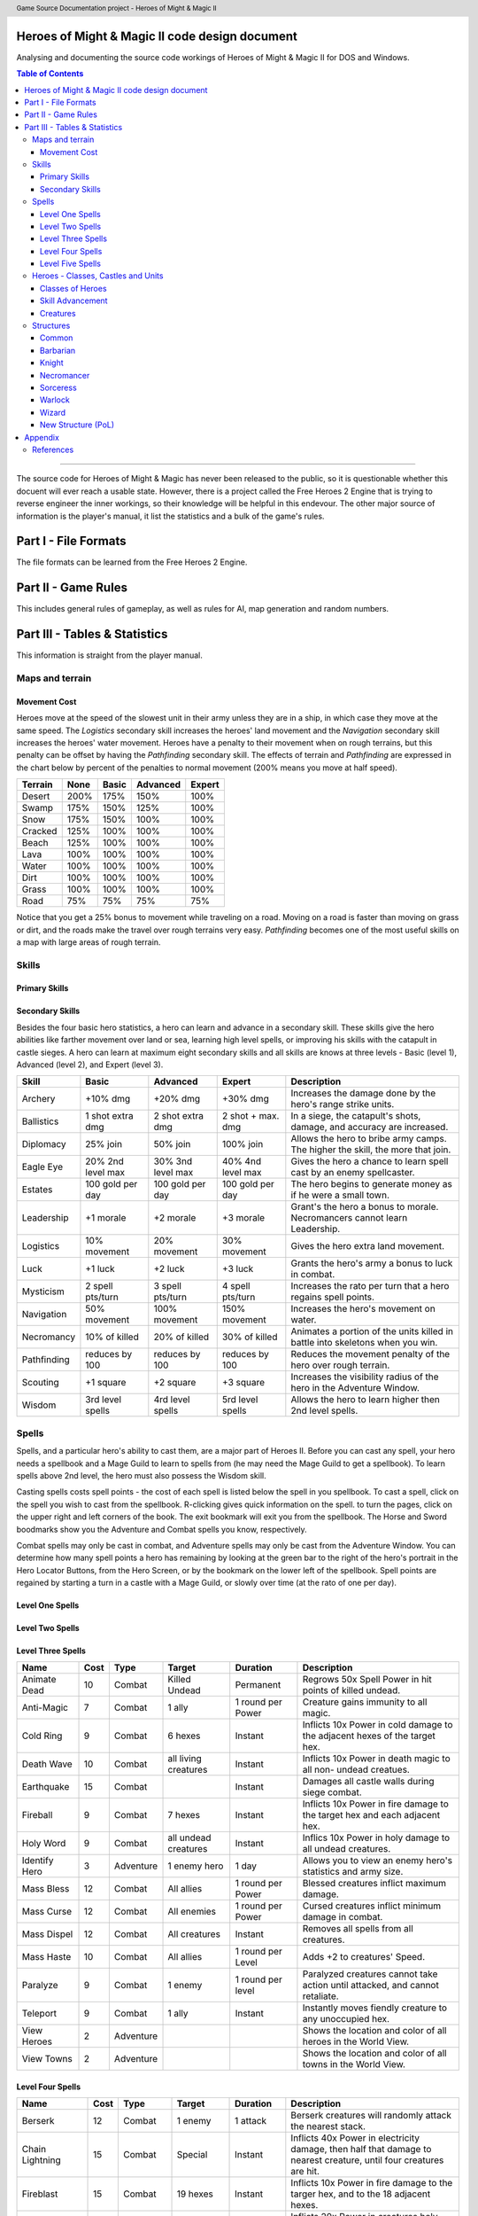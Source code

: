 .. header:: Game Source Documentation project - Heroes of Might & Magic II

.. See the very bottom of this docuent on format conventions used. If follows
   the reStructuredText syntax.

===============================================
Heroes of Might & Magic II code design document
===============================================

Analysing and documenting the source code workings of Heroes of Might & Magic
II for DOS and Windows.

.. contents:: Table of Contents
   :depth: 3

--------------------------------------------------------------------------------

The source code for Heroes of Might & Magic has never been released to the
public, so it is questionable whether this docuent will ever reach a usable
state. However, there is a project called the Free Heroes 2 Engine that is
trying to reverse engineer the inner workings, so their knowledge will be
helpful in this endevour. The other major source of information is the player's
manual, it list the statistics and a bulk of the game's rules.

=====================
Part I - File Formats
=====================

The file formats can be learned from the Free Heroes 2 Engine.

====================
Part II - Game Rules
====================

This includes general rules of gameplay, as well as rules for AI, map
generation and random numbers.

==============================
Part III - Tables & Statistics
==============================

This information is straight from the player manual.

Maps and terrain
================

Movement Cost
-------------
Heroes move at the speed of the slowest unit in their army unless they are in a
ship, in which case they move at the same speed. The *Logistics* secondary
skill increases the heroes' land movement and the *Navigation* secondary skill
increases the heroes' water movement. Heroes have a penalty to their movement
when on rough terrains, but this penalty can be offset by having the
*Pathfinding* secondary skill. The effects of terrain and *Pathfinding* are
expressed in the chart below by percent of the penalties to normal movement
(200% means you move at half speed).

=======  ====  =====  ========  ======
Terrain  None  Basic  Advanced  Expert
=======  ====  =====  ========  ======
Desert   200%   175%      150%    100%
Swamp    175%   150%      125%    100%
Snow     175%   150%      100%    100%
Cracked  125%   100%      100%    100%
Beach    125%   100%      100%    100%
Lava     100%   100%      100%    100%
Water    100%   100%      100%    100%
Dirt     100%   100%      100%    100%
Grass    100%   100%      100%    100%
Road      75%    75%       75%     75%
=======  ====  =====  ========  ======

Notice that you get a 25% bonus to movement while traveling on a road. Moving
on a road is faster than moving on grass or dirt, and the roads make the travel
over rough terrains very easy. *Pathfinding* becomes one of the most useful
skills on a map with large areas of rough terrain.

Skills
======

Primary Skills
--------------

Secondary Skills
----------------
Besides the four basic hero statistics, a hero can learn and advance in a
secondary skill. These skills give the hero abilities like farther movement
over land or sea, learning high level spells, or improving his skills with the
catapult in castle sieges. A hero can learn at maximum eight secondary skills
and all skills are knows at three levels - Basic (level 1), Advanced (level 2),
and Expert (level 3).

===========  =========  =========  =========  ==================================
Skill        Basic      Advanced   Expert     Description
===========  =========  =========  =========  ==================================
Archery      +10% dmg   +20% dmg   +30% dmg   Increases the damage done by
                                              the hero's range strike units.
Ballistics   1 shot     2 shot     2 shot +   In a siege, the catapult's shots,
             extra dmg  extra dmg  max. dmg   damage, and accuracy are
                                              increased.
Diplomacy    25% join   50% join   100% join  Allows the hero to bribe army
                                              camps. The higher the skill, the
                                              more that join.
Eagle Eye    20% 2nd    30% 3nd    40% 4nd    Gives the hero a chance to learn
             level max  level max  level max  spell cast by an enemy 
                                              spellcaster.
Estates      100 gold   100 gold   100 gold   The hero begins to generate money
             per day    per day    per day    as if he were a small town.
Leadership   +1 morale  +2 morale  +3 morale  Grant's the hero a bonus to
                                              morale. Necromancers cannot learn
                                              Leadership.
Logistics    10%        20%        30%        Gives the hero extra land
             movement   movement   movement   movement.
Luck         +1 luck    +2 luck    +3 luck    Grants the hero's army a bonus
                                              to luck in combat.
Mysticism    2 spell    3 spell    4 spell    Increases the rato per turn that
             pts/turn   pts/turn   pts/turn   a hero regains spell points.
Navigation   50%        100%       150%       Increases the hero's movement on
             movement   movement   movement   water.
Necromancy   10% of     20% of     30% of     Animates a portion of the units
             killed     killed     killed     killed in battle into skeletons
                                              when you win.
Pathfinding  reduces    reduces    reduces    Reduces the movement penalty of
             by 100     by 100     by 100     the hero over rough terrain.
Scouting     +1 square  +2 square  +3 square  Increases the visibility radius of
                                              the hero in the Adventure Window.
Wisdom       3rd level  4rd level  5rd level  Allows the hero to learn higher
             spells     spells     spells     then 2nd level spells.
===========  =========  =========  =========  ==================================

Spells
======
Spells, and a particular hero's ability to cast them, are a major part of Heroes
II. Before you can cast any spell, your hero needs a spellbook and a Mage Guild
to learn to spells from (he may need the Mage Guild to get a spellbook). To
learn spells above 2nd level, the hero must also possess the Wisdom skill.

Casting spells costs spell points - the cost of each spell is listed below the
spell in you spellbook. To cast a spell, click on the spell you wish to cast
from the spellbook. R-clicking gives quick information on the spell. to turn the
pages, click on the upper right and left corners of the book. The exit bookmark
will exit you from the spellbook. The Horse and Sword boodmarks show you the
Adventure and Combat spells you know, respectively.

Combat spells may only be cast in combat, and Adventure spells may only be cast
from the Adventure Window. You can determine how many spell points a hero has
remaining by looking at the green bar to the right of the hero's portrait in the
Hero Locator Buttons, from the Hero Screen, or by the bookmark on the lower left
of the spellbook. Spell points are regained by starting a turn in a castle with
a Mage Guild, or slowly over time (at the rato of one per day).

Level One Spells
----------------

==============  ====  =========  ==========  ========  =========================
Name            Cost  Type       Target      Duration  Description
==============  ====  =========  ==========  ========  =========================
Bless              3  Combat     1 ally      1 round   Blessed creatures inflict
                                             per power maximum damage.
Bloodlust          3  Combat     1 ally      1 round   Adds +3 to the creature's
                                             per power Attack skill.
Cure               6  Combat     1 ally      Combat    Removes all negative
                                                       spells and heals 5x Power
                                                       in hit points.
Curse              3  Combat     1 enemy     1 round   Cursed creates inflict
                                             per power minimum damage.
Dispel Magic       5  Combat     1 creature  Instant   Removes all negative
                                                       spells on a creature.
Haste              3  Combat     1 ally      1 round   Adds +2 to the creature's
                                             per power Speed.
Magic Arrow        3  Combat     1 enemy     Instant   Inflicts 10x power in
                                                       damage to single enemy
                                                       creature.
Shield             3  Combat     1 ally      1 round   Shielded creatures take
                                             per power half the damage from
                                                       range Strike attacks.
Slow               3  Combat     1 enemy     1 round   Slowed creatures are
                                             per power reduced to half their
                                                       normal speeds.
Stoneskin          3  Combat     1 ally      1 round   Adds +3 to the creature's
                                             per power Defense skill.
View Mines         3  Adventure                        Show the location of all
                                                       mines, and their
                                                       controllers, on World
                                                       View.
View Resources     3  Adventure                        Shows the location of all
                                                       remaining resources on
                                                       the map in World View.
==============  ====  =========  ==========  ========  =========================

Level Two Spells
----------------

==============  ====  =========  ==========  ========  =========================
Name            Cost  Type       Target      Duration  Description
==============  ====  =========  ==========  ========  =========================
Blind              6  Combat     1 enemy     1 round   Blind creatures cannot
                                             per power take action until
                                                       attacked and retaliate
                                                       with half strength.
Cold Ray           6  Combat     1 enemy     Instant   Inflicts 20x Power in
                                                       cold damage to as single
                                                       creature.
Death Ripple       6  Combat     all living  Instant   Inflicts 5x Power in
                                 creatures             death magic to all non-
                                                       undead creatures.
Disrupting Ray     7  Combat     1 enemy     Combat    Reduces Defense of target
                                                       by 3. A creature can be
                                                       affected multiple times
                                                       by this spell.
Dragon Slayer      6  Combat     1 ally      1 round   Creature gains +5 Attack
                                             per power skill against Dragons.
Haunt              8  Adventure  1 mine      Until     Deflags a mine and sets
                                             defeated  4x Power ghosts to guard
                                                       it.
Lightning Bolt     7  Combat     1 enemy     Instant   Inflics 25x Power in
                                                       electricity damage to a
                                                       single enemy creature.
Steelskin          6  Combat     1 ally      1 round   Adds +5 to the creature's
                                             per power Defense skill.
Summon Boat        5  Adventure                        Summons nearest friendly,
                                                       empty boat to caster's
                                                       location.
View Artifacts     2  Adventure                        Shows the location of all
                                                       remaining artifacts of
                                                       the World View.
Visions            6  Adventure  1 army      Instant   Gives relative strength
                                 camp                  of an army camp will
                                                       offer to join the hero.
==============  ====  =========  ==========  ========  =========================

Level Three Spells
------------------

==============  ====  =========  ==========  =========  ========================
Name            Cost  Type       Target      Duration   Description
==============  ====  =========  ==========  =========  ========================
Animate Dead      10  Combat     Killed      Permanent  Regrows 50x Spell Power
                                 Undead                 in hit points of killed
                                                        undead.
Anti-Magic         7  Combat     1 ally      1 round    Creature gains immunity
                                             per Power  to all magic.
Cold Ring          9  Combat     6 hexes     Instant    Inflicts 10x Power in
                                                        cold damage to the
                                                        adjacent hexes of the
                                                        target hex.
Death Wave        10  Combat     all living  Instant    Inflicts 10x Power in
                                 creatures              death magic to all non-
                                                        undead creatues.
Earthquake        15  Combat                 Instant    Damages all castle walls
                                                        during siege combat.
Fireball           9  Combat     7 hexes     Instant    Inflicts 10x Power in
                                                        fire damage to the
                                                        target hex and each
                                                        adjacent hex.
Holy Word          9  Combat     all undead  Instant    Inflics 10x Power in
                                 creatures              holy damage to all
                                                        undead creatures.
Identify Hero      3  Adventure  1 enemy     1 day      Allows you to view an
                                 hero                   enemy hero's statistics
                                                        and army size.
Mass Bless        12  Combat     All allies  1 round    Blessed creatures
                                             per Power  inflict maximum damage.
Mass Curse        12  Combat     All         1 round    Cursed creatures inflict
                                 enemies     per Power  minimum damage in
                                                        combat.
Mass Dispel       12  Combat     All         Instant    Removes all spells from
                                 creatures              all creatures.
Mass Haste        10  Combat     All allies  1 round    Adds +2 to creatures'
                                             per Level  Speed.
Paralyze           9  Combat     1 enemy     1 round    Paralyzed creatures
                                             per level  cannot take action until
                                                        attacked, and cannot
                                                        retaliate.
Teleport           9  Combat     1 ally      Instant    Instantly moves fiendly
                                                        creature to any
                                                        unoccupied hex.
View Heroes        2  Adventure                         Shows the location and
                                                        color of all heroes in
                                                        the World View.
View Towns         2  Adventure                         Shows the location and
                                                        color of all towns in
                                                        the World View.
==============  ====  =========  ==========  =========  ========================

Level Four Spells
-----------------

==================  ====  =========  ===========  =========  ===================
Name                Cost  Type       Target       Duration   Description
==================  ====  =========  ===========  =========  ===================
Berserk               12  Combat     1 enemy      1 attack   Berserk creatures
                                                             will randomly
                                                             attack the nearest
                                                             stack.
Chain Lightning       15  Combat     Special      Instant    Inflicts 40x Power
                                                             in electricity
                                                             damage, then half
                                                             that damage to
                                                             nearest creature,
                                                             until four
                                                             creatures are hit.
Fireblast             15  Combat     19 hexes     Instant    Inflicts 10x Power
                                                             in fire damage to
                                                             the targer hex, and
                                                             to the 18 adjacent                                                              hexes.
Holy Shout            12  Combat     All undead   Instant    Inflicts 20x Power
                                                             in creatures holy
                                                             damage to all
                                                             undead creatues.
Mass Cure             15  Combat     All allies   Instant    Removes all
                                                             negative spells and
                                                             heals 5x Power in
                                                             hit points.
Mass Shield            7  Combat     All allies   1 round    Shielded creatures
                                                  per level  take half damage
                                                             from ranged strike
                                                             attacks.
Mass Slow             15  Combat     All enemies  1 round    Slowed creatures
                                                  per level  are reduced to half
                                                             their normal Speed.
Meteor Shower         15  Adventure  7 hexes      Instant    Inflicts 25x Power
                                                             to the target hex,
                                                             and each adjacent
                                                             hex.
Resurrection          12  Combat     Killed       Combat     Regrows 50x Power
                                     creature                in hit points of
                                                             killed units.
Set Air Guardian      15  Adventure  1 mine       Until      Set 4x Power in Air
                                                  defeated   Elementals to guard
                                                             the mine.
Set Earth Guardian    15  Adventure  1 mine       Until      Set 4x Power in
                                     creatures    defeated   Earth Elementals to
                                                             guard the mine.
Set Fire Guardian     15  Adventure  1 mine       Until      Set 4x Power in
                                                  defeated   Fire Elementals to
                                                             guard the mine.
Set Water Guardian    15  Adventure  1 mine       Until      Set 4x Power in
                                                  defeated   Water Elementals to
                                                             guard the mine.
Storm                 15  Combat     All          Instant    Inflicts 25x Power
                                     creatures               in damage to all
                                                             creatures.
Town Gate             10  Adventure  Hero         Instant    Teleports hero to
                                                             nearest friendly
                                                             town.
View All               3  Adventure                          Combines all the
                                                             previous View
                                                             spells, and shows
                                                             the entire map in
                                                             the World View.
==================  ====  =========  ===========  =========  ===================

Level Five Spells
-----------------

======================  ====  =========  =========  =========  =================
Name                    Cost  Type       Target     Duration   Description
======================  ====  =========  =========  =========  =================
Armageddon                 3  Combat     All        Instant    Inflics 50x Power
                                         creatures             in damage to all
                                                               creatues.
Dimension Door             3  Adventure                        Teleports the
                                                               hero to an
                                                               unoccupied,
                                                               visible location.
Hypnotize                  3  Combat     1 enemy    1 round    Takes control of
                                                               the creatures if
                                                               the hit points
                                                               of the stack are
                                                               less than 25x
                                                               Power
Mirror Image               3  Combat     1 ally     Combat     Duplicates one
                                                               of your creature
                                                               stacks. The image
                                                               is dispelled if
                                                               it takes any
                                                               damage.
Resurrecion True           3  Combat     Killed     Permanent  Regrows 50x Power
                                         creature              in hit points of
                                                               killed units.
Summon Air Elemental       3  Combat                Combat     Summons 3x Power
                                                               in Air
                                                               Elementals.
Summon Earth Elemental     3  Combat                Combat     Summons 3x Power
                                                               in Earth
                                                               Elementals.
Summon Fire Elemental      3  Combat                Combat     Summons 3x Power
                                                               in Fire
                                                               Elementals.
Summon Water Elemental     3  Combat                Combat     Summons 3x Power
                                                               in Water
                                                               Elementals.
Town Portal                3  Adventure  Hero                  Teleports the
                                                               hero to any
                                                               friendly town.
======================  ====  =========  =========  =========  =================

Heroes - Classes, Castles and Units
==============================================

Classes of Heroes
-----------------
Each hero will have a different attributes and skill. Heroes start with a few
experience points, a small number of creatures, and the follwing statistics:

==============  ======  =======  ===========  =========  =========  ============
Class           Attack  Defense  Spell Power  Knowledge  Spells     Skill       
==============  ======  =======  ===========  =========  =========  ============
**Barbarian**        3        1            1          1  None       Pathfinding+
**Knight**           2        2            1          1  None       Ballistics, 
                                                                    Leadership  
**Necromance**       1        0            2          2  Haste      Wisdom,     
                                                                    Necromancy  
**Sorceress**        0        0            2          3  Bless      Wisdom,     
                                                                    Navigation+ 
**Warlock**          0        0            3          2  Curse      Wisdom,     
                                                                    Scouting+   
**Wizard**           0        1            2          2  Stoneskin  Wisdom+     
==============  ======  =======  ===========  =========  =========  ============

A hero with no spells has no spell book either, but they can buy one from the
mage's guild for 500 gold. A skill with a plus sign denotes an *advanced* skill
and two plus signs denote a *mastery* skill.

Skill Advancement
-----------------
Skills are advanced by advancing in levels. When a hero advances a level, a
screen will appear giving the hero a bonus to a primary skill (*Attack*,
*Defense*, *Spell Power*, or *Knowledge*), and the choice between two secondary
skills. One or both may be skills already known by the hero which the hero can
then advance in, otherwise the skill(s) are new to the hero and are learned at
the Basic level. The skills a hero has to choose from are randomly selected,
weighted by the class of the hero.

Primary Skill Advancement
~~~~~~~~~~~~~~~~~~~~~~~~~
The table below gives the percentage chance of learning a primary skill when
going up each level. For the first nine levels heroes tend to be specialised in
one or two skills, but at tenth level and beyond they generalise much more.

===============  ======  =======  =====  =========
Class and Level  Attack  Defense  Power  Knowledge
===============  ======  =======  =====  =========
Barbarian 2-9       55%      35%     5%         5%
Barbarian 10+       30%      50%    20%        20%

Knight 2-9          35%      45%    10%        10%
Knight 10+          25%      25%    25%        25%

Necromancer 2-9     15%      15%    35%        35%
Necromancer 10+     25%      25%    25%        25%

Sorceress 2-9       10%      10%    30%        50%
Sorceress 10+       20%      20%    30%        30%

Warlock 2-9         10%      10%    50%        30%
Warlock 10+         20%      20%    30%        30%

Wizard 2-9          10%      10%    40%        40%
Wizard 10+          20%      20%    30%        30%
===============  ======  =======  =====  =========

Secondary Skill Advancement
~~~~~~~~~~~~~~~~~~~~~~~~~~~
Each secondary skill has a different chance to be learned by each hero type.
The table below lists the secondary skills and the hero types with an
indication of how often a skill will be learned. The higher the number, the
higher the chance that the skill will be available to learn; the lower the
number, the lower the chance that the skill will the available (a 0 mens no
chance).

===========  =========  ======  ===========  =========  =======  ======
Skill        Barbarian  Knight  Necromancer  Sorceress  Warlock  Wizard
===========  =========  ======  ===========  =========  =======  ======
Archery          **3**     2            1        **3**      1       1
Ballistics         3     **4**          3          3        3       3
Diplomacy          2     **3**          2          2        2       2
Eagle Eye          1       1          **3**        2      **3**   **3**
Estates            2     **3**          2          2        2       2
Leadership         3     **5**          0          1        1       2
Logistics        **3**   **3**          2          2        2       2
Luck               2       1            1        **3**      1       2
Mysticism          1       1            3          3        3     **4**
Navigation         3       2            2        **4**      2       2
Necromancy         0       0          **5**        0        1       0 
Pathfinding      **4**     3            3          2        2       2
Scouting         **4**     2            1          1      **4**     2
Wisdom             4       2            4          4      **5**   **5**
===========  =========  ======  ===========  =========  =======  ======

Bold items mark the skill that is most likely to increase of the particular
class.

Creatures
---------
Creatures with no *shots* have no ranged attacks.

Barbarian
~~~~~~~~~
Barbarian creatures are generally slow, but have high *Attack* skills and hit
points. While excellent in the early and midgame, the Barbarian creatures begin
to falter towards the endgame. The early game advantage is accented in small
and medium maps.

========  ===  ===  ===  ========  ====  =======  =====  =======  ===========================
Creature  Atk  Def  Dmg  Cost      Hits  Speed    Shots  Special  Description
========  ===  ===  ===  ========  ====  =======  =====  =======  ===========================
Goblin      3    1  1-2  40 gold      3  Average                  A solid low level, creature
                                                                  creature pack of Goblins
                                                                  are a match for most level
                                                                  two creatures.
Orc         3    4  2-3  140 gold    10  Very         8           Though slow, Orcs
                                         Slow                     provide range attacks
                                                                  until Trolls can be
                                                                  recruited.
Orc         3    4  3-4  175 gold    15  Slow        16           The upgrade to the Orcs
Chieftan                                                          gives them longer
                                                                  durability in combat.
Wolf        6    2  3-5  200 gold    20  Very
                                         Fast
========  ===  ===  ===  ========  ====  =======  =====  ====================================

Wolf
^^^^
Wolves are incredible offensive unints, but they need to be used carefully
because they cannot take damage well.

:Attack:      6
:Defense:     2
:Damage:      3-5
:Cost:        200 gold
:Hit Points:  20
:Speed:       Very Fast
:Special:     2 Attacks

Ogre
^^^^
Ogres are the anchor of the Barbarian units. Though tough, Ogres are very slow
on the battlefield, making it difficult tor them to attack.

:Attack:      9
:Defense:     5
:Damage:      4-6
:Cost:        300 gold
:Hit Points:  40
:Speed:       Very Slow

Ogre Lord
^^^^^^^^^
The upgrade to the Ogre ont only adds speed, but a sizable increase in hit
points.

:Attack:      9
:Defense:     5
:Damage:      **5-7**
:Cost:        500 gold
:Hit Points:  **60**
:Speed:       **Average**

Troll
^^^^^
The ability to regenerate and strike at range make trolls incredibly useful in
castle sieges.

:Attack:      10
:Defense:      5
:Damage:      5-7
:Cost:        600 gold
:Hit Points:  40
:Speed:       Average
:Shots:       8
:Special:     Regenerates

War Troll
^^^^^^^^^
The Troll upgrade increases in damage and speed, while keeping the ability to
regenerate.

:Attack:      10
:Defense:      5
:Damage:      **7-9**
:Cost:        700 gold
:Hit Points:  40
:Speed:       **Fast**
:Shots:       **16**
:Special:     Regenerates

Cyclops
^^^^^^^
Cyclopes are poweful ground combatants.

:Attack:      12
:Defense:      9
:Damage:      12-24
:Cost:        750 gold,
                1 crystal
:Hit Points:  80
:Speed:       Fast
:Description: Attack affects 2 spaces,
              20% chance to paralyze creatures
              
Knight
~~~~~~
Knight creatures have high defense skills, and at the upper levels are fairly
fast. Like the Barbarian, however, the Knight creatures are best in the early
and midgame. In the endgame, the best success will be fighting against the
Sorceress or Necromancer. Small and medium maps allow the Knight to press his
early game advantage.

Peasant
^^^^^^^
The weakest creature, their only redeeming quality is numbers- they are cheap
and plentiful.

:Attack:      1
:Defense:     1
:Damage:      1-1
:Cost:        20 gold
:Hit Points:  1
:Speed:       Very Slow

Archer
^^^^^^
The only range strike unit for the Knight, the slow speed of the Archers can be
a setback.

:Attack:      5
:Defense:     3
:Damage:      2-3
:Cost:        150 gold
:Hit Points:  10
:Speed:       Very Slow
:Shots:       12

Ranger
^^^^^^
The best low level upgrade available, the Ranger is almost twice as good as an
Archer on offense.

:Attack:      5
:Defense:     3
:Damage:      2-3
:Cost:        200 gold
:Hit Points:  10
:Speed:       **Average**
:Shots:       **24**
:Special:     Fires 2 shots per turn

Pikeman
^^^^^^^
Pikemen compose half of the standard units of the Knight. Though weak on
offense, the Pikemen's *Defense* allows them to last in battle.

:Attack:      5
:Defense:     9
:Damage:      3-4
:Cost:        200 gold
:Hit Points:  15
:Speed:       Average

Veteran Pikeman
^^^^^^^^^^^^^^^
The upgrade of the Pikemen gives increased speed and hit points.

:Attack:      5
:Defense:     9
:Damage:      3-4
:Cost:        250 gold
:Hit Points:  **20**
:Speed:       **Fast**

Swordsman
^^^^^^^^^
The other half of the standard Knight units, Swordsmen are tougher than the
Pikemen, and do considerably more damage.

:Attack:      7
:Defense:     9
:Damage:      4-6
:Cost:        250 gold
:Hit Points:  25
:Speed:       Average

Master Swordsman
^^^^^^^^^^^^^^^^
The Swordsman upgrade gives increased speed and hit points.

:Attack:      7
:Defense:     9
:Damage:      4-6
:Cost:        300 gold
:Hit Points:  **30**
:Speed:       **Fast**

Cavalry
^^^^^^^
Cavalry deal considerable damage, and their high speed allows them to manuever
easily around the battlefield.

:Attack:      10
:Defense:      9
:Damage:      5-10
:Cost:        300 gold
:Hit Points:  30
:Speed:       Very Fast

Champion
^^^^^^^^
One of the fastest units, the Cavalry upgrade can move around almost at will on
the battlefield.

:Attack:      10
:Defense:      9
:Damage:      5-10
:Cost:        375 gold
:Hit Points:  **40**
:Speed:       **Ultra Fast**

Paladin
^^^^^^^
Expert warriors, Paladins are best suited on offense, where their ability to
strike twice gives them the biggest advantage.

:Attack:      11
:Defense:     12
:Damage:      10-20
:Cost:        600 gold
:Hit Points:  50
:Speed:       Fast
:Special:     2 attacks

Crusader
^^^^^^^^
The Paladin upgrade becomes a nightmare for the unwary Necromancer.

:Attack:      11
:Defense:     12
:Damage:      10-20
:Cost:        1000 gold
:Hit Points:  **65**
:Speed:       **Very Fast**
:Description: 2 attacks,
              Immune to curse,
              x2 damage vs. undead

Necromancer
~~~~~~~~~~~
The Necromancer creatures, while weak at the low levels become much more
powerful at the high levels. The Necromancer is weak in the early game, but
strong in the mid and endgame. Larger maps give the Necomancer time to develop
the higher level creatures.

All Necromancer units (and ghosts) are undead, and therefore immune to mind
affecting spells, Bless and Curse, and are always at neutral morale.

Skeleton
^^^^^^^^
The best level one creature, Skeletons should be hoarded by Necormancers, as
they provide easily available power early on.

:Attack:      4
:Defense:     3
:Damage:      2-3
:Cost:        75 gold
:Hit Points:  4
:Speed:       Average

Zombie
^^^^^^
Though havig more hits than Skeletons, Zombies have a low Defense and speed.

:Attack:      5
:Defense:     2
:Damage:      2-3
:Cost:        150 gold
:Hit Points:  15
:Speed:       Very Slow

Mutant Zombie
^^^^^^^^^^^^^
The Zombiew upgrade increases the speed of the Zombies. Mutant Zombies are
worthwhile additions to any fledgling undead army.

:Attack:      5
:Defense:     2
:Damage:      2-3
:Cost:        200 gold
:Hit Points:  **20**
:Speed:       **Average**

Mummy
^^^^^
The best ground creature available for the Necromancer.

:Attack:      6
:Defense:     6
:Damage:      3-4
:Cost:        250 gold
:Hit Points:  25
:Speed:       Average
:Special:     20% chance to curse enemy creatures

Royal Mummy
^^^^^^^^^^^
The upgrade of the Mummy has improved speed and toughness.

:Attack:      6
:Defense:     6
:Damage:      3-4
:Cost:        300 gold
:Hit Points:  **30**
:Speed:       **Fast**
:Special:     30% chance to curse enemy creatures

Vampire
^^^^^^^
Vampires are necessary for the success of the Necromancer.

:Attack:      8
:Defense:     6
:Damage:      5-7
:Cost:        500 gold
:Hit Points:  30
:Speed:       Average
:Special:     Flies,
              Creatures attacked by Vampires cannot retaliate

Vampire Lord
^^^^^^^^^^^^

:Attack:      8
:Defense:     6
:Damage:      5-7
:Cost:        500 gold
:Hit Points:  **40**
:Speed:       **Fast**
:Special:     Flies,
              Creatures attacked by Vampire Lords cannot retaliate,
              Vampire Lords gain back some of the damage they do as hit points

Lich
^^^^
Liches are the only range strike unit available to the Necromancer.

:Attack:      7
:Defense:     12
:Damage:      8-10
:Cost:        900 gold
:Hit Points:  25
:Speed:       Fast
:Shots:       12
:Special:     Range attack affects adfacent hexes

Power Lich
^^^^^^^^^^
This upgrade of the Lich improves the durability of the Lich in combat.

:Attack:      7
:Defense:     **13**
:Damage:      8-10
:Cost:        900 gold
:Hit Points:  **25**
:Speed:       **Very Fast**
:Shots:       **24**
:Special:     Range attack affects adfacent hexes

Bone Dragon
^^^^^^^^^^^
Bone Dragons are fierce creatures, second only to the Warlock Dragons in raw
damage.

:Attack:      11
:Defense:      9
:Damage:      25-45
:Cost:        1500 gold
:Hit Points:  150
:Speed:       Average
:Special:     Flies,
              Lowers the morale of opposing creatures

Sorceress
~~~~~~~~~
Sorceress creatures are generally very fast, but have low hit points. Weak in
the early game, and moderate at the best in the endgame, the Sorceress
creatures are the best in midgame. The combination of speed, flying, and range
attack becomes incredibly potent. Medium maps are perfect for Sorceress
creatures.

Sprite
^^^^^^
Sprites are powerful in large numbers.

:Attack:      4
:Defense:     2
:Damage:      1-2
:Cost:        50 gold
:Hit Points:  2
:Speed:       Average
:Special:     Flies,
              Creatures attacked by Sprites cannot retaliate

Dwarf
^^^^^
Dwarves make excellent garrison units bcause of their toughness and magic
resistance.

:Attack:      6
:Defense:     5
:Damage:      2-4
:Cost:        200 gold
:Hit Points:  20
:Speed:       Very Slow
:Special:     25% Magic resistance

Battle Dwarf
^^^^^^^^^^^^
The upgrade of the Dwarf is faster and tougher.

:Attack:      6
:Defense:     **6**
:Damage:      2-4
:Cost:        250 gold
:Hit Points:  20
:Speed:       **Average**
:Special:     25% Magic resistance

Elf
^^^
Elves are incedible offensive units, able to deal large amounts of damage at
range.

:Attack:      4
:Defense:     3
:Damage:      2-3
:Cost:        250 gold
:Hit Points:  15
:Speed:       Average
:Shots:       24
:Special:     Fires 2 shots per turn

Grand Elf
^^^^^^^^^
The Elf upgrade becomes faster and more skilled. Grand Elves are able to
whittle down enemy foces quickly.

:Attack:      **5**
:Defense:     **5**
:Damage:      2-3
:Cost:        300 gold
:Hit Points:  15
:Speed:       **Very Fast**
:Shots:       24
:Special:     Fires 2 shots per turn

Druid
^^^^^
Druids are one of the best range strike units available. Though weak, few units
can close to melee range on the Druid without dying.

:Attack:      7
:Defense:     5
:Damage:      5-8
:Cost:        350 gold
:Hit Points:  25
:Speed:       Fast
:Shots:       8

Grater Druid
^^^^^^^^^^^^
The Druid upgrade is faster and tougher. Greater Druids and Grand Elves
complement each other well.

:Attack:      7
:Defense:     **7**
:Damage:      5-8
:Cost:        400 gold
:Hit Points:  25
:Speed:       **Very Fast**
:Shots:       **16**

Unicorn
^^^^^^^
Unicorns are solid ground creatures. They are tough, fast, and deal good
damage.

:Attack:      10
:Defense:      9
:Damage:      7-14
:Cost:        500 gold
:Hit Points:  40
:Speed:       Fast
:Special:     20% chance to Blind enemy creature.

Phoenix
^^^^^^^
Extremely fast and powerful, Phoenixes can be formidable oppeonents.

:Attack:      10
:Defense:      9
:Damage:      7-14
:Cost:        500 gold
:Hit Points:  40
:Speed:       Fast
:Special:     Flies,
              Attack affects two hexes,
              Immune to elemental spells.


Warlock
~~~~~~~
The Warlock units are slow and expensive, but have high hit points and good
*Attack* and *Defense* skills. Poor in the midgame, Warlock creatures are
effective in the early game, and show their true colors in the endgame, where
Dragons rule the battlefield. Warlocks can have success on small maps, but
generally so better on larger maps where they have time do develop Dragons.

Centaur
^^^^^^^
Centaurs are the only range strike creature available to the Warlock, and are
valuable for that reason.

:Attack:      3
:Defense:     1
:Damage:      1-2
:Cost:        60 gold
:Hit Points:  5
:Speed:       Average

Gargoyle
^^^^^^^^
Due to their speed and toughness, Gargoyles are one of the most useful Warlock
creatures.

:Attack:      4
:Defense:     7
:Damage:      2-3
:Cost:        200 gold
:Hit Points:  15
:Speed:       Very Fast
:Special:     Flies

Griffin
^^^^^^^
Griffins are able to fight large numbers of creatures and prove victorious.

:Attack:      6
:Defense:     6
:Damage:      3-5
:Cost:        300 gold
:Hit Points:  25
:Speed:       Average
:Special:     Flies

Minotaur
^^^^^^^^
Minotaurs are good offensive creatures, but are slow compared to the earlier
Warlock creatures.

:Attack:      9
:Defense:     8
:Damage:      5-10
:Cost:        400 gold
:Hit Points:  35
:Speed:       Average

Minotaur King
^^^^^^^^^^^^^
The Minotaur upgrade saves the Warlock in the midgame because of the increased
speed and toughness.

:Attack:      9
:Defense:     8
:Damage:      5-10
:Cost:        400 gold
:Hit Points:  **35**
:Speed:       **Very Fast**

Hydra
^^^^^
Though powerful, their slow speed makes the Hydra most useful as a garrison
creature.

:Attack:      8
:Defense:     9
:Damage:      6-12
:Cost:        800 gold
:Hit Points:  75
:Speed:       Very Slow
:Special:     Attacks all adjacen enemies.

Green Dragon
^^^^^^^^^^^^
The Dragon easily reigns as one of the best sixth level creature, and can fight
small armies itself.

:Attack:      12
:Defense:     12
:Damage:      25-50
:Cost:        3000 gold,
                 1 sulfur
:Hit Points:  200
:Speed:       Average
:Special:     Flies,
              Attack affects two hexes,
              Immune to spells

Red Dragon
^^^^^^^^^^
The first upgrade to the Dragon improves in speed, thoughness and skill.

:Attack:      **13**
:Defense:     **13**
:Damage:      25-50
:Cost:        3500 gold,
                 1 sulfur
:Hit Points:  **250**
:Speed:       **Fast**
:Special:     Flies,
              Attack affects two hexes,
              Immune to spells

Black Dragon
^^^^^^^^^^^^
The second upgrade to the Dragon improves again in speed, thoughness and skill.

:Attack:      **14**
:Defense:     **14**
:Damage:      25-50
:Cost:        3500 gold,
                 2 sulfur
:Hit Points:  **300**
:Speed:       **Very Fast**
:Special:     Flies,
              Attack affects two hexes,
              Immune to spells

Wizard
~~~~~~
Wizard creatures have a little of everything, some toughness, some speed, some
range strike ability. Like the Necromancer, the Wizard is weak in the early
game, strong in the midgame, and challenges the Warlock for endgame power.
Titans and Archmages are the best range strike creatures around, and Titans
match up to Dragons in power.

Halfling
^^^^^^^^
Halflings provide solid, early range strike ability for the Wizard.

:Attack:      2
:Defense:     1
:Damage:      1-3
:Cost:        50 gold
:Hit Points:  3
:Speed:       Slow
:Shots:       12

Boar
^^^^
Boars are fast and strong, and make excellent units for exploring.

:Attack:      5
:Defense:     4
:Damage:      2-3
:Cost:        150 gold
:Hit Points:  15
:Speed:       Very Fast

Iron Golem
^^^^^^^^^^
The high defense, parial magic resistance, and slow speeed make Golems exellent
garrison creatures.

:Attack:      5
:Defense:     10
:Damage:      4-5
:Cost:        300 gold
:Hit Points:  30
:Speed:       Very Slow
:Special:     1/2 damage from elemental spells

Steel Golem
^^^^^^^^^^^
The Golem upgrade is faster, tougher, and stronger.

:Attack:      **7**
:Defense:     10
:Damage:      4-5
:Cost:        350 gold
:Hit Points:  **35**
:Speed:       **Slow**
:Special:     1/2 damage from elemental spells

Roc
^^^
The only flying creature available to the Wizard, the Roc offers solid offense
and defense.

:Attack:      7
:Defense:     7
:Damage:      4-8
:Cost:        400 gold
:Hit Points:  40
:Speed:       Average
:Special:     Flies

Mage
^^^^
Though weak, Mages provide incredible offensive power.

:Attack:      11
:Defense:      7
:Damage:      7-9
:Cost:        600 gold
:Hit Points:  30
:Speed:       Fast
:Shots:       12
:Special:     No penalty for attacking adjacent units.

Archmage
^^^^^^^^
Archmages are second only to Titans in range strike ability.

:Attack:      **12**
:Defense:      **8**
:Damage:      7-9
:Cost:        700 gold
:Hit Points:  **35**
:Speed:       **Very Fast**
:Shots:       24
:Special:     No penalty for attacking adjacent units,
              20% chance to dispel beneficial spells on their target

Giant
^^^^^
Giants do good damage and have enormous hit points, making them the scariest
creature on the ground.

:Attack:      13
:Defense:     10
:Damage:      20-30
:Cost:        1250 gold,
                 1 gems
:Hit Points:  150
:Speed:       Average
:Special:     Immune to mind affecting spells

Titan
^^^^^
Titans are capable of defeating Dragons in one on one combat.

:Attack:      **15**
:Defense:     **15**
:Damage:      20-30
:Cost:        5000 gold,
                 2 gems
:Hit Points:  **300**
:Speed:       **Very Fast**
:Shots:       **16**
:Special:     Immune to mind affecting spells

Neutral
~~~~~~~
There creatures do not belong under any hero type, and range from ghosts to
rogues to elementals. Any of these creatures can end up in a hero's army
(except ghosts), and using them can sometimes make the difference between
victory and defeat. Recruiting these creatures becomes a necessity on higher
game difficulties, where you need to fill your armies with whatever you can
find, but on the lower difficulties they are more of a bonus.

Rogue
^^^^^
Rogues are useful early in the game, providing extra offense to any hero's
army.

:Attack:      6
:Defense:     1
:Damage:      1-2
:Cost:        50 gold
:Hit Points:  4
:Speed:       Fast
:Special:     Creatures attacked by Rogues cannot rataliate


Nomad
^^^^^
Nomads provide inexpensive fast creatures that can deal and take damage
reasonably well.

:Attack:      7
:Defense:     6
:Damage:      2-5
:Cost:        200 gold
:Hit Points:  20
:Speed:       Very Fast

Ghost
^^^^^
Ghosts are fearsome opponents. Never attack ghosts with level one creatures!

:Attack:      8
:Defense:     7
:Damage:      4-6
:Hit Points:  20
:Speed:       Fast
:Special:     Flies,
              Undead,
              Creatures killed by ghosts become ghosts

Genie
^^^^^
Between Paladin and Phoenix in power, the Genies low cost and awesome special
ability are always useful.

:Attack:      10
:Defense:      9
:Damage:      20-30
:Cost:        650 gold,
                1 gems
:Hit Points:  50
:Speed:       Very Fast
:Special:     Flies,
              10% halve enemy unit

Medusa
^^^^^^
Medusas make a welcome addition to any army or garrison force.

:Attack:      8
:Defense:     9
:Damage:      6-10
:Cost:        500 gold,
:Hit Points:  35
:Speed:       Average
:Special:     20% chance to turn victim to stone for the combat

Air Elemental
^^^^^^^^^^^^^

:Attack:      7
:Defense:     7
:Damage:      2-8
:Hit Points:  35
:Speed:       Very Fast
:Special:     Neutral morale,
              Immune to mind spells and Meteor Swarm,
              Storm and Lightning Bolt do x2 damage

Earth Elemental
^^^^^^^^^^^^^^^

:Attack:      8
:Defense:     8
:Damage:      4-5
:Hit Points:  50
:Speed:       Slow
:Special:     Neutral morale;
              Immune to mind spells, Lightning Bolt and Storm;
              Meteor Swarm does x2 damage

Fire Elemental
^^^^^^^^^^^^^^

:Attack:      8
:Defense:     6
:Damage:      4-6
:Hit Points:  40
:Speed:       Fast
:Special:     Neutral morale,
              Immune to mind- and fire spells,
              Fire spells do x2 damage

Water Elemental
^^^^^^^^^^^^^^^

:Attack:      6
:Defense:     8
:Damage:      3-7
:Hit Points:  45
:Speed:       Average
:Special:     Neutral morale,
              Immune to mind- and cold spells,
              Fire spells do x2 damage

Structures
==========
All the structures available are listed below, arranged by town.

Common
------
The following structures are available in all towns.

Mage Guild
~~~~~~~~~~
Allows spellbook purchase and teaches spells. Additional levels become
increasingly more expensive.

:Cost:  2000 gold,
           5 wood,
           5 ore

Tavern
~~~~~~
Gives defenders a bonus to morale and offers rumors. Not available in
Necromancer towns.

:Cost:  500 gold,
          5 wood

Thieves' Guild
~~~~~~~~~~~~~~
Gives information comparing the players. Additional Guilds give more
information.

:Cost:  750 gold,
          5 wood

Shipyard
~~~~~~~~
Allows construction of ships.

:Cost:  2000 gold,
          20 wood
:Unit:  1000 gold,
          10 wood

Statue
~~~~~~
Increases income of town by 250 gold.

:Cost:  1250 gold
           5 ore

Marketplace
~~~~~~~~~~~
Allows trading of resources. Additions Marketplaces give a better exchange
rate.

:Cost:  500 gold,
          5 wood

Well
~~~~
Increases creature production of each dwelling by two per week.

:Cost:  500 gold

Horde Building
~~~~~~~~~~~~~~
Increases creature production of the lowest dwelling by eight per week.

:Cost:  1000 gold

Left Turret
~~~~~~~~~~~
Adds a smaller ballista in the castle walls.

:Cost:  1500 gold,
           5 ore

Right Turret
~~~~~~~~~~~~
Adds a smaller ballista in the castle walls.

:Cost:  1500 gold,
           5 ore

Moat
~~~~
Entering moat stops ground movement, and units have -3 Defense while in the
moat.

:Cost:  750 gold

Barbarian
---------
The total cost for all Barbarian structures is the least of all hero types, but
they require an enormous amount of ore. A small amout of wood is needed, and
crystals only at the highest level.

Hut
~~~~
Creates 10 Goblins per week.

:Cost:  300 gold

Stick Hut
~~~~~~~~~
Generates 8 Orcs per week.

:Cost:      800 gold,
              5 wood
:Requires:  Hut

Stick Hut Upgrade
~~~~~~~~~~~~~~~~~
Upgrades Orc to Orc Chieftans.

:Cost:      1200 gold, 5 wood
:Requires:  Adobe, Den, Stick Hut

Den
~~~~
Generates 5 Wolves per week.

:Cost:      2000 gold, 10 wood, 10 ore
:Requires:  Hut

Adobe
~~~~~
Generates 4 Ogres per week.

:Cost:      2000 gold, 10 wood, 10 ore
:Requires:  Hut

Adobe Upgrade
~~~~~~~~~~~~~
Upgrade Ogres to Ogre Lords.

:Cost:      3000 gold, 5 wood, 5 ore
:Requires:  Adobe, Den, Stick Hut

Bridge
~~~~~~
Generates 3 Trolls per week.

:Cost:      4000 gold, 20 ore
:Requires:  Adobe

Bridge Upgrade
~~~~~~~~~~~~~~
Upgrades Trolls to War Trolls.

:Cost:      2000 gold, 10 ore
:Requires:  Bridge 

Pyramid
~~~~~~~
Generates 2 Cyclops per week.

:Cost:      6000 gold, 20 ore, 20 crystals
:Requires:  Bridge 

Coliseum
~~~~~~~~
Gives defenders +2 Morale

:Cost:      2000 gold, 10 wood, 20 ore

Knight
------
The Knight castle has the most structures, and requires vast amounts of wood. A
small amount of ore is necessary as well, and crystals only at the highest
level.

Thatched Hut
~~~~~~~~~~~~
Generates 12 Peasants per week.

:Cost: 200 gold

Archery Range
~~~~~~~~~~~~~
Generates 8 Archers per week.

:Cost: 1000 gold
:Requires: Thatched Hut

Archery Range Upgrade
~~~~~~~~~~~~~~~~~~~~~
Upgrades Archers to Rangers.

:Cost: 1500 gold, 5 wood
:Requires: Armory, Blacksmith, Archery Range

Blacksmith
~~~~~~~~~~
Generates 5 Pikemen per week.
:Requires: Well, Thatched Hut

:Cost: 1000 gold, 5 ore

Blacksmith Upgrade
~~~~~~~~~~~~~~~~~~
Upgrades Pikemen to Veteran Pikemen.

:Cost: 1500 gold, 5 ore
:Requires: Blacksmith, Armory

Armory
~~~~~~
Generates 4 Swordsmen per week.

:Cost: 2000 gold, 10 wood, 10 ore
:Requires: Tavern, Thatched Hut

Armory Upgrade
~~~~~~~~~~~~~~
Upgrades Swordsmen to Master Swordsmen

:Cost: 2000 gold, 10 wood, 10 ore
:Requires: Armory, Blacksmith 

Jousting Arena
~~~~~~~~~~~~~~
Generates 3 Cavalry per week.

:Cost: 3000 gold, 20 wood
:Requires: Blacksmith, Armory

Jousting Arena Upgrade
~~~~~~~~~~~~~~~~~~~~~~
Upgrades Cavalry to Champions.

:Cost: 3000 gold, 10 wood
:Requires: Jousting Arena

Cathedral
~~~~~~~~~
Generates 2 Paladins per week.

:Cost: 5000 gold, 20 wood, 20 Crystals
:Requires: Blacksmith, Armory

Cathedral Upgrade
~~~~~~~~~~~~~~~~~
Upgrades Paladins to Crusaders.

:Cost: 5000 gold, 10 wood, 10 Crystals
:Requires: Cathedral

Fortifications
~~~~~~~~~~~~~~
Thoughens castle walls.

:Cost: 1500 gold, 5 wood, 15 ore

Necromancer
-----------
Necromancer structures have some of the highest total resource costs. Few
resources are required at the low levels, but many are required at the high
levels. The top level structures also have a high gold cost.

Archeological Dig
~~~~~~~~~~~~~~~~~
Generates 8 Skeletons per week.

:Cost: 400 gold

Graveyard
~~~~~~~~~
Generates 6 Zombies per week.

:Cost: 1000 gold
:Requires: Archeological Dig

Graveyard Upgrade
~~~~~~~~~~~~~~~~~
Upgrades Zombies to Mutant Zombies.

:Cost: 1000 gold
:Requires: Graveyard, Mage Guild

Pyramid
~~~~~~~
Generates 4 Mummies per week.

:Cost: 1500 gold, 10 ore
:Requires: Archeological Dig

Pyramid Upgrade
~~~~~~~~~~~~~~~
Upgrades Mummies to Royal Mummies.

:Cost: 1500 gold, 5 ore
:Requires: Pyramid

Mansion
~~~~~~~
Generates 3 Vampires per week.

:Cost: 3000 gold, 10 wood
:Requires: Pyramid, Thieves' Guild

Mansion Upgrade
~~~~~~~~~~~~~~~
Upgrades Vampires to Vampire Lords.

:Cost: 4000 gold, 5 wood, 10 gems, 10 crystals
:Requires: Mansion

Mausoleum
~~~~~~~~~
Generates 2 Liches per week.

:Cost: 4000 gold, 10 ore, 10 sulfur
:Requires: Mage Guild, Pyramid, Graveyard

Mausoleum Upgrade
~~~~~~~~~~~~~~~~~
Upgrades Liches to Power Liches.

:Cost: 3000 gold, 5 ore, 5 sulfur
:Requires: Mausoleum, 2nd Level Mage Guild

Laboratory
~~~~~~~~~~
Generates 1 Bone Dragon per week.

:Cost: 10000 gold, 10 wood, 10 ore, 5 gems, 5 crystals, 5 mercury, 5 sulfur
:Requires: Mausoleum

Perpetual Storm
~~~~~~~~~~~~~~~
+2 Spell Power to defending hero captain.

:Cost: 1000 gold, 10 mercury, 10 sulfur

Sorceress
---------
Sorceress structures require small amounts of wood and ore at the early levels,
but gems and mercury are required for the highest level structures. In total
cost, the Sorceress falls between the Knight and Necromancer.

Treehouse
~~~~~~~~~
Generates 6 Sprites per week.

:Cost: 500 gold, 5 wood

Cottage
~~~~~~~
Generates 8 Dwarves per week.

:Cost: 1500 gold, 10 crystals.
:Requires: Treehouse, Tavern

Cottage Upgrade
~~~~~~~~~~~~~~~
Upgrades Dwarves to Battle Dwarves.

:Cost: 1000 gold, 5 wood
:Requires: Cottage, Well

Archery Range
~~~~~~~~~~~~~
Generates 4 Elves per week.

:Cost: 1500 gold
:Requires: Treehouse

Archery Range Upgrade
~~~~~~~~~~~~~~~~~~~~~
Upgrades Elves to Grand Elves.

:Cost: 1500 gold, 5 wood
:Requires: Archery Range, Stonehenge

Stonehenge
~~~~~~~~~~
Generates 3 Druids per week.
:Requires: Archery Range, Mage Guild

:Cost: 2500 gold, 10 ore

Stonehenge Upgrade
~~~~~~~~~~~~~~~~~~
Upgrades Druids to Grand Druids.

:Cost: 1500 gold, 5 mercury
:Requires: Stonehenge

Fenced Meadow
~~~~~~~~~~~~~
Generates 2 Unicorns per week.

:Cost: 1500 gold, 10 wood, 10 gems
:Requires: Stonehenge

Red Tower
~~~~~~~~~
Generates 1 Phoenix per week.

:Cost: 10000 gold, 30 ore, 20 mercury
:Requires: Fenced Meadow

Rainbow
~~~~~~~
Gives +2 luck to defenders.

:Cost: 1500 gold, 10 crystals.

Warlock
-------
The incredible gold cost for the Warlock structures is offset by the reasonable
resource cost - ore, a few gems, and a lot of sulfur. Most of the Warlock's
high price comes from the final few structures, especially the Dragon Tower and
its upgrades.

Cave
~~~~
Generates 8 Centaurs per week.

:Cost: 500 gold

Crypt
~~~~~
Generates 6 Gargoyles per week.

:Cost: 1000 gold, 10 ore
:Requires: Cave

Nest
~~~~
Generates 4 Griffins per week.

:Cost: 2000 gold
:Requires: Cave

Maze
~~~~
Generates 3 Minotaurs per week.

:Cost: 3000 gold, 10 gems
:Requires: Nest

Maze Upgrade
~~~~~~~~~~~~
Upgrades Minotaurs to Minotaur Kings.

:Cost: 2000 gold, 5 gems
:Requires: Maze

Swamp
~~~~~
Generates 2 Hydras per week.

:Cost: 4000 gold, 10 sulfur
:Requires: Crypt

Black Tower
~~~~~~~~~~~
Generates 1 Green Dragon per week.

:Cost: 15000 gold, 30 ore, 20 sulfur
:Requires: Maze, Swamp

Black Tower Upgrade
~~~~~~~~~~~~~~~~~~~
Upgrades Gree Dragons to Red Dragons.

:Cost: 5000 gold, 5 ore, 10 sulfur
:Requires: Black Tower

Black Tower Upgrade 2
~~~~~~~~~~~~~~~~~~~~~
Upgrades Red Dragons to Black Dragons.

:Cost: 5000 gold, 5 ore, 10 sulfur
:Requires: Black Tower Upgrade

Dungeon
~~~~~~~
Increases income by 500 gold

:Cost: 3000 gold, 5 wood, 10 ore

Wizard
------
Wizard structures have the highest resource cost of any town, and the second
highest gold cost (second only to the Warlock). The higher level structures bear
most of the cost, the Ivory Tower plus upgrade and the Cloud Castle plus
upgrade.

Habitat
~~~~~~~
Generates 8 Halflings per week.

:Cost: 400 gold

Boar Pen
~~~~~~~~
Generates 6 Boars per week.

:Cost: 800 gold
:Requires: Habitat

Foundry
~~~~~~~
Generates 4 Iron Golems per week.

:Cost: 1500 gold, 5 wood, 5 ore

Foundry Upgrade
~~~~~~~~~~~~~~~
Upgrades Iron Golems to Steel Golems.

:Cost: 1500 gold, 5 mercury
:Requires: Foundry, Well

Cliff Nest
~~~~~~~~~~
Generates 3 Rocs per week.

:Cost: 3000 gold, 5 wood
:Requires: Boar Pen

Ivory Tower
~~~~~~~~~~~
Generates 2 Mages per week.

:Cost: 3500 gold, 5 wood, 5 ore, 5 crystals, 5 gems, 5 mercury, 5 sulfur
:Requires: Foundry, Mage Guild

Ivory Tower Upgrade
~~~~~~~~~~~~~~~~~~~
Upgrades Mages to Archmages.

:Cost: 4000 gold, 5 wood, 5 ore
:Requires: Ivory Tower, Library

Cloud Castle
~~~~~~~~~~~~
Generates 1 Giant per week.

:Cost: 12500 gold, 5 wood, 5 ore, 20 gems
:Requires: Cliff Nest, Mage Guild

Cloud Castle Upgrade
~~~~~~~~~~~~~~~~~~~~
Upgrades Giants to Titans.

:Cost: 12500 gold, 5 wood, 5 ore, 20 gems
:Requires: Cloud Castle

Library
~~~~~~~
Adds 1 spell each level in Mage Guild.

:Cost: 1500 gold, 5 wood, 5 ore, 5 crystals, 5 gems, 5 mercury, 5 sulfur

New Structure (PoL)
-------------------
The Necomancer castle has a new building in the Price of Loyalty expansion.
Where the other castles have a tavern, the Necromancer castle now has an Evil
Shrine.

Evil Shrine
~~~~~~~~~~~
Increases the number of skeletons resurrected after a battle by 10%, to a
maximum of 60%.

:Cost:  4000 gold,
          10 wood,
          10 crystal

========
Appendix
========

References
==========
The following sources were used for reference and to guide me in the right
direction:

`Free Heroes 2 Engine
<http://sourceforge.net/projects/fheroes2/>`_
